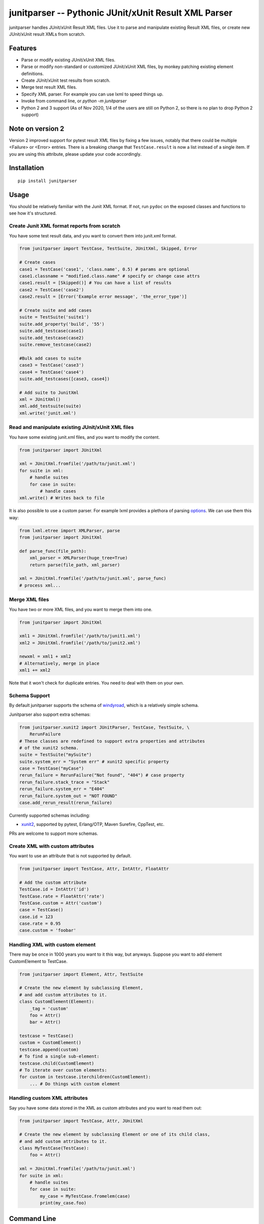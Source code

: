 junitparser -- Pythonic JUnit/xUnit Result XML Parser
======================================================

.. image:: https://github.com/weiwei/junitparser/workflows/build/badge.svg?branch=master
   :target: https://github.com/weiwei/junitparser/actions
.. image:: https://codecov.io/gh/weiwei/junitparser/branch/master/graph/badge.svg?token=UotlfRXNnK
   :target: https://codecov.io/gh/weiwei/junitparser

junitparser handles JUnit/xUnit Result XML files. Use it to parse and manipulate
existing Result XML files, or create new JUnit/xUnit result XMLs from scratch.

Features
--------

* Parse or modify existing JUnit/xUnit XML files.
* Parse or modify non-standard or customized JUnit/xUnit XML files, by monkey
  patching existing element definitions.
* Create JUnit/xUnit test results from scratch.
* Merge test result XML files.
* Specify XML parser. For example you can use lxml to speed things up.
* Invoke from command line, or `python -m junitparser`
* Python 2 and 3 support (As of Nov 2020, 1/4 of the users are still on Python
  2, so there is no plan to drop Python 2 support)

Note on version 2
-----------------

Version 2 improved support for pytest result XML files by fixing a few issues,
notably that there could be multiple <Failure> or <Error> entries. There is a
breaking change that ``TestCase.result`` is now a list instead of a single item.
If you are using this attribute, please update your code accordingly.

Installation
-------------

::

    pip install junitparser

Usage
-----

You should be relatively familiar with the Junit XML format. If not, run
``pydoc`` on the exposed classes and functions to see how it's structured.

Create Junit XML format reports from scratch
~~~~~~~~~~~~~~~~~~~~~~~~~~~~~~~~~~~~~~~~~~~~

You have some test result data, and you want to convert them into junit.xml
format.

.. code-block:: python

    from junitparser import TestCase, TestSuite, JUnitXml, Skipped, Error

    # Create cases
    case1 = TestCase('case1', 'class.name', 0.5) # params are optional
    case1.classname = "modified.class.name" # specify or change case attrs
    case1.result = [Skipped()] # You can have a list of results
    case2 = TestCase('case2')
    case2.result = [Error('Example error message', 'the_error_type')]

    # Create suite and add cases
    suite = TestSuite('suite1')
    suite.add_property('build', '55')
    suite.add_testcase(case1)
    suite.add_testcase(case2)
    suite.remove_testcase(case2)

    #Bulk add cases to suite
    case3 = TestCase('case3')
    case4 = TestCase('case4')
    suite.add_testcases([case3, case4])

    # Add suite to JunitXml
    xml = JUnitXml()
    xml.add_testsuite(suite)
    xml.write('junit.xml')

Read and manipulate existing JUnit/xUnit XML files
~~~~~~~~~~~~~~~~~~~~~~~~~~~~~~~~~~~~~~~~~~~~~~~~~~

You have some existing junit.xml files, and you want to modify the content.

.. code-block:: python

    from junitparser import JUnitXml

    xml = JUnitXml.fromfile('/path/to/junit.xml')
    for suite in xml:
        # handle suites
        for case in suite:
            # handle cases
    xml.write() # Writes back to file

It is also possible to use a custom parser. For example lxml provides a plethora
of parsing options_. We can use them this way:

.. code-block:: python

    from lxml.etree import XMLParser, parse
    from junitparser import JUnitXml

    def parse_func(file_path):
        xml_parser = XMLParser(huge_tree=True)
        return parse(file_path, xml_parser)

    xml = JUnitXml.fromfile('/path/to/junit.xml', parse_func)
    # process xml...

.. _options: https://lxml.de/api/lxml.etree.XMLParser-class.html

Merge XML files
~~~~~~~~~~~~~~~

You have two or more XML files, and you want to merge them into one.

.. code-block:: python

    from junitparser import JUnitXml

    xml1 = JUnitXml.fromfile('/path/to/junit1.xml')
    xml2 = JUnitXml.fromfile('/path/to/junit2.xml')

    newxml = xml1 + xml2
    # Alternatively, merge in place
    xml1 += xml2

Note that it won't check for duplicate entries. You need to deal with them on
your own.

Schema Support
~~~~~~~~~~~~~~~

By default junitparser supports the schema of windyroad_, which is a relatively
simple schema.

.. _windyroad: https://github.com/windyroad/JUnit-Schema/blob/master/JUnit.xsd

Junitparser also support extra schemas:

.. code-block:: python

    from junitparser.xunit2 import JUnitParser, TestCase, TestSuite, \
        RerunFailure
    # These classes are redefined to support extra properties and attributes
    # of the xunit2 schema.
    suite = TestSuite("mySuite")
    suite.system_err = "System err" # xunit2 specific property
    case = TestCase("myCase")
    rerun_failure = RerunFailure("Not found", "404") # case property
    rerun_failure.stack_trace = "Stack"
    rerun_failure.system_err = "E404"
    rerun_failure.system_out = "NOT FOUND"
    case.add_rerun_result(rerun_failure)

Currently supported schemas including:

- xunit2_, supported by pytest, Erlang/OTP, Maven Surefire, CppTest, etc.

.. _xunit2: https://github.com/jenkinsci/xunit-plugin/blob/xunit-2.3.2/src/main/resources/org/jenkinsci/plugins/xunit/types/model/xsd/junit-10.xsd

PRs are welcome to support more schemas.

Create XML with custom attributes
~~~~~~~~~~~~~~~~~~~~~~~~~~~~~~~~~

You want to use an attribute that is not supported by default.

.. code-block:: python

    from junitparser import TestCase, Attr, IntAttr, FloatAttr

    # Add the custom attribute
    TestCase.id = IntAttr('id')
    TestCase.rate = FloatAttr('rate')
    TestCase.custom = Attr('custom')
    case = TestCase()
    case.id = 123
    case.rate = 0.95
    case.custom = 'foobar'


Handling XML with custom element
~~~~~~~~~~~~~~~~~~~~~~~~~~~~~~~~

There may be once in 1000 years you want to it this way, but anyways.
Suppose you want to add element CustomElement to TestCase.

.. code-block:: python

    from junitparser import Element, Attr, TestSuite

    # Create the new element by subclassing Element,
    # and add custom attributes to it.
    class CustomElement(Element):
        _tag = 'custom'
        foo = Attr()
        bar = Attr()

    testcase = TestCase()
    custom = CustomElement()
    testcase.append(custom)
    # To find a single sub-element:
    testcase.child(CustomElement)
    # To iterate over custom elements:
    for custom in testcase.iterchildren(CustomElement):
        ... # Do things with custom element

Handling custom XML attributes
~~~~~~~~~~~~~~~~~~~~~~~~~~~~~~

Say you have some data stored in the XML as custom attributes and you want to
read them out:

.. code-block:: python

    from junitparser import TestCase, Attr, JUnitXml

    # Create the new element by subclassing Element or one of its child class,
    # and add custom attributes to it.
    class MyTestCase(TestCase):
        foo = Attr()

    xml = JUnitXml.fromfile('/path/to/junit.xml')
    for suite in xml:
        # handle suites
        for case in suite:
            my_case = MyTestCase.fromelem(case)
            print(my_case.foo)

Command Line
------------

.. code-block:: console

    $ junitparser --help
    usage: junitparser [-h] [-v] {merge} ...

    Junitparser CLI helper.

    positional arguments:
    {merge}        command
      merge        Merge Junit XML format reports with junitparser.
      verify       Return a non-zero exit code if one of the testcases failed or errored.

    optional arguments:
    -h, --help     show this help message and exit
    -v, --version  show program's version number and exit


.. code-block:: console

    $ junitparser merge --help
    usage: junitparser merge [-h] [--glob] paths [paths ...] output

    positional arguments:
      paths       Original XML path(s).
      output      Merged XML Path, setting to "-" will output console

    optional arguments:
      -h, --help  show this help message and exit
      --glob      Treat original XML path(s) as glob(s).
      --suite-name SUITE_NAME
                  Name added to <testsuites>.

.. code-block:: console

    $ junitparser verify --help
    usage: junitparser verify [-h] [--glob] paths [paths ...]

    positional arguments:
      paths       XML path(s) of reports to verify.

    optional arguments:
      -h, --help  show this help message and exit
      --glob      Treat original XML path(s) as glob(s).

Test
----

The tests are written with python `unittest`, to run them, use pytest::

    pytest test.py

Contribute
----------

PRs are welcome!
